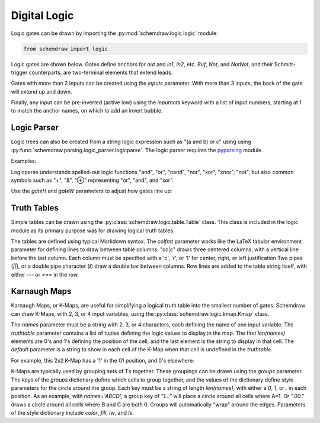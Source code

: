 Digital Logic
=============

.. jupyter-execute::
    :hide-code:

    %config InlineBackend.figure_format = 'svg'
    import schemdraw
    from schemdraw import logic


Logic gates can be drawn by importing the :py:mod:`schemdraw.logic.logic` module:

.. code-block:: python

    from schemdraw import logic


Logic gates are shown below. Gates define anchors for `out` and `in1`, `in2`, etc.
`Buf`, `Not`, and `NotNot`, and their Schmitt-trigger counterparts, are two-terminal elements that extend leads.


.. jupyter-execute::
    :hide-code:

    def drawElements(elmlist, cols=3, dx=8, dy=2):
        d = schemdraw.Drawing(fontsize=12)
        for i, e in enumerate(elmlist):
            y = i//cols*-dy
            x = (i%cols) * dx
            
            d += getattr(logic, e)().right().at((x,y)).label(e, loc='right', ofst=.2, halign='left', valign='center')
        return d

    elms = ['And', 'Nand', 'Or', 'Nor', 'Xor', 'Xnor',
            'Buf', 'Not', 'NotNot', 'Tgate',
            'Schmitt', 'SchmittNot', 'SchmittAnd', 'SchmittNand']
    drawElements(elms, dx=6)



Gates with more than 2 inputs can be created using the `inputs` parameter. With more than 3 inputs, the back of the gate will extend up and down.

.. jupyter-execute::

    logic.Nand(inputs=3)


.. jupyter-execute::

    logic.Nor(inputs=4)
    

Finally, any input can be pre-inverted (active low) using the `inputnots` keyword with a list of input numbers, starting at 1 to match the anchor names, on which to add an invert bubble.


.. jupyter-execute::

    logic.Nand(inputs=3, inputnots=[1])


Logic Parser
------------

Logic trees can also be created from a string logic expression such as "(a and b) or c" using using :py:func:`schemdraw.parsing.logic_parser.logicparse`.
The logic parser requires the `pyparsing <https://pyparsing-docs.readthedocs.io/en/latest/>`_ module.

Examples:

.. jupyter-execute::

    from schemdraw.parsing import logicparse
    logicparse('not ((w and x) or (y and z))', outlabel='$\overline{Q}$')
    
.. jupyter-execute::

    logicparse('((a xor b) and (b or c) and (d or e)) or ((w and x) or (y and z))')


Logicparse understands spelled-out logic functions "and", "or", "nand", "nor", "xor", "xnor", "not", but also common symbols such as "+", "&", "⊕" representing "or", "and", and "xor".

.. jupyter-execute::

    logicparse('¬ (a ∨ b) & (c ⊻ d)')  # Using symbols
  

Use the `gateH` and `gateW` parameters to adjust how gates line up:

.. jupyter-execute::

    logicparse('(not a) and b or c', gateH=.5)


Truth Tables
------------

Simple tables can be drawn using the :py:class:`schemdraw.logic.table.Table` class. This class is included in the logic module as its primary purpose was for drawing logical truth tables.

The tables are defined using typical Markdown syntax. The `colfmt` parameter works like the LaTeX tabular environment parameter for defining lines to draw between table columns: "cc|c" draws three centered columns, with a vertical line before the last column.
Each column must be specified with a 'c', 'r', or 'l' for center, right, or left justification
Two pipes (`||`), or a double pipe character (`ǁ`) draw a double bar between columns.
Row lines are added to the table string itself, with either `---` or `===` in the row.

.. jupyter-execute::

    table = '''
     A | B | C
    ---|---|---
     0 | 0 | 0
     0 | 1 | 0
     1 | 0 | 0
     1 | 1 | 1
    '''    
    logic.Table(table, colfmt='cc||c')


Karnaugh Maps
-------------

Karnaugh Maps, or K-Maps, are useful for simplifying a logical truth table into the smallest number of gates. Schemdraw can draw K-Maps, with 2, 3, or 4 input variables, using the :py:class:`schemdraw.logic.kmap.Kmap` class.

.. jupyter-execute::

    logic.Kmap(names='ABCD')

The `names` parameter must be a string with 2, 3, or 4 characters, each defining the name of one input variable.
The `truthtable` parameter contains a list of tuples defining the logic values to display in the map. The first `len(names)` elements are 0's and 1's defining the position of the cell, and the last element is the string to display in that cell.
The `default` parameter is a string to show in each cell of the K-Map when that cell is undefined in the `truthtable`.

For example, this 2x2 K-Map has a '1' in the 01 position, and 0's elsewhere:

.. jupyter-execute::

    logic.Kmap(names='AB', truthtable=[('01', '1')])

K-Maps are typically used by grouping sets of 1's together. These groupings can be drawn using the `groups` parameter. The keys of the `groups` dictionary define which cells to group together, and the values of the dictionary define style parameters for the circle around the group.
Each key must be a string of length `len(names)`, with either a `0`, `1`, or `.` in each position. As an example, with `names='ABCD'`, a group key of `"1..."` will place a circle around all cells where A=1. Or `".00."` draws a circle around all cells where B and C are both 0. Groups will automatically "wrap" around the edges.
Parameters of the style dictionary include `color`, `fill`, `lw`, and `ls`.

.. jupyter-execute::

    logic.Kmap(names='ABCD',
               truthtable=[('1100', '1'),
                           ('1101', '1'),
                           ('1111', '1'),
                           ('1110', '1'),
                           ('0101', '1'),
                           ('0111', 'X'),
                           ('1101', '1'),
                           ('1111', '1'),
                           ('0000', '1'),
                           ('1000', '1')],
               groups={'11..': {'color': 'red', 'fill': '#ff000033'},
                       '.1.1': {'color': 'blue', 'fill': '#0000ff33'},
                       '.000': {'color': 'green', 'fill': '#00ff0033'}})